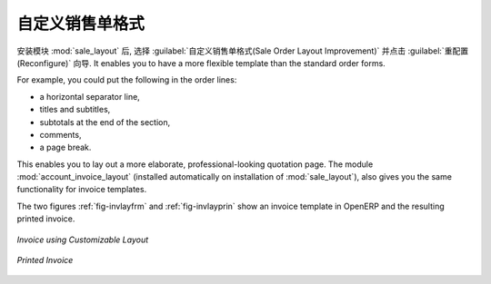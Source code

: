 .. i18n: Changing Order Layout
.. i18n: =====================
..

自定义销售单格式
=====================

.. i18n: .. index::
.. i18n:    single: module; sale_layout
..

.. index::
   single: module; sale_layout

.. i18n: Install the :mod:`sale_layout` module by selecting :guilabel:`Sales Order Layout Improvement` and clicking :guilabel:`Configure` in the :guilabel:`Reconfigure` wizard. It enables you to have a more flexible template than the standard order forms. 
..

安装模块 :mod:`sale_layout` 后, 选择 :guilabel:`自定义销售单格式(Sale Order Layout Improvement)` 并点击 :guilabel:`重配置(Reconfigure)` 向导.
It enables you to have a more flexible template than the standard order forms. 

.. i18n: For example, you could put the following in the order lines:
..

For example, you could put the following in the order lines:

.. i18n: * a horizontal separator line,
.. i18n: 
.. i18n: * titles and subtitles,
.. i18n: 
.. i18n: * subtotals at the end of the section,
.. i18n: 
.. i18n: * comments,
.. i18n: 
.. i18n: * a page break.
..

* a horizontal separator line,

* titles and subtitles,

* subtotals at the end of the section,

* comments,

* a page break.

.. i18n: .. index::
.. i18n:    single: module; account_invoice_layout
..

.. index::
   single: module; account_invoice_layout

.. i18n: This enables you to lay out a more elaborate, professional-looking quotation page. The
.. i18n: module :mod:`account_invoice_layout` (installed automatically on installation of :mod:`sale_layout`),
.. i18n: also gives you the same functionality for invoice templates.
..

This enables you to lay out a more elaborate, professional-looking quotation page. The
module :mod:`account_invoice_layout` (installed automatically on installation of :mod:`sale_layout`),
also gives you the same functionality for invoice templates.

.. i18n: The two figures :ref:`fig-invlayfrm` and :ref:`fig-invlayprin` show an invoice template in OpenERP 
.. i18n: and the resulting printed invoice.
..

The two figures :ref:`fig-invlayfrm` and :ref:`fig-invlayprin` show an invoice template in OpenERP 
and the resulting printed invoice.

.. i18n: .. _fig-invlayfrm:
.. i18n: 
.. i18n: .. figure:: images/invoice_layout_form.png
.. i18n:    :scale: 75
.. i18n:    :align: center
.. i18n: 
.. i18n:    *Invoice using Customizable Layout*
..

.. _fig-invlayfrm:

.. figure:: images/invoice_layout_form.png
   :scale: 75
   :align: center

   *Invoice using Customizable Layout*

.. i18n: .. _fig-invlayprin:
.. i18n: 
.. i18n: .. figure:: images/invoice_layout_print.png
.. i18n:    :scale: 75
.. i18n:    :align: center
.. i18n: 
.. i18n:    *Printed Invoice*
..

.. _fig-invlayprin:

.. figure:: images/invoice_layout_print.png
   :scale: 75
   :align: center

   *Printed Invoice*

.. i18n: .. Copyright © Open Object Press. All rights reserved.
..

.. Copyright © Open Object Press. All rights reserved.

.. i18n: .. You may take electronic copy of this publication and distribute it if you don't
.. i18n: .. change the content. You can also print a copy to be read by yourself only.
..

.. You may take electronic copy of this publication and distribute it if you don't
.. change the content. You can also print a copy to be read by yourself only.

.. i18n: .. We have contracts with different publishers in different countries to sell and
.. i18n: .. distribute paper or electronic based versions of this book (translated or not)
.. i18n: .. in bookstores. This helps to distribute and promote the OpenERP product. It
.. i18n: .. also helps us to create incentives to pay contributors and authors using author
.. i18n: .. rights of these sales.
..

.. We have contracts with different publishers in different countries to sell and
.. distribute paper or electronic based versions of this book (translated or not)
.. in bookstores. This helps to distribute and promote the OpenERP product. It
.. also helps us to create incentives to pay contributors and authors using author
.. rights of these sales.

.. i18n: .. Due to this, grants to translate, modify or sell this book are strictly
.. i18n: .. forbidden, unless Tiny SPRL (representing Open Object Press) gives you a
.. i18n: .. written authorisation for this.
..

.. Due to this, grants to translate, modify or sell this book are strictly
.. forbidden, unless Tiny SPRL (representing Open Object Press) gives you a
.. written authorisation for this.

.. i18n: .. Many of the designations used by manufacturers and suppliers to distinguish their
.. i18n: .. products are claimed as trademarks. Where those designations appear in this book,
.. i18n: .. and Open Object Press was aware of a trademark claim, the designations have been
.. i18n: .. printed in initial capitals.
..

.. Many of the designations used by manufacturers and suppliers to distinguish their
.. products are claimed as trademarks. Where those designations appear in this book,
.. and Open Object Press was aware of a trademark claim, the designations have been
.. printed in initial capitals.

.. i18n: .. While every precaution has been taken in the preparation of this book, the publisher
.. i18n: .. and the authors assume no responsibility for errors or omissions, or for damages
.. i18n: .. resulting from the use of the information contained herein.
..

.. While every precaution has been taken in the preparation of this book, the publisher
.. and the authors assume no responsibility for errors or omissions, or for damages
.. resulting from the use of the information contained herein.

.. i18n: .. Published by Open Object Press, Grand Rosière, Belgium
..

.. Published by Open Object Press, Grand Rosière, Belgium
